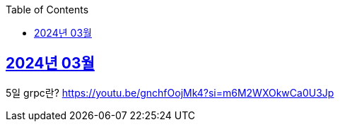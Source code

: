 // Metadata:
:description: Week I Learnt
:keywords: study, til, lwil
// Settings:
:doctype: book
:toc: left
:toclevels: 4
:sectlinks:
:icons: font

[[section-202403]]
== 2024년 03월

[[section-202403-5일]]
5일 grpc란?
https://youtu.be/gnchfOojMk4?si=m6M2WXOkwCa0U3Jp 
